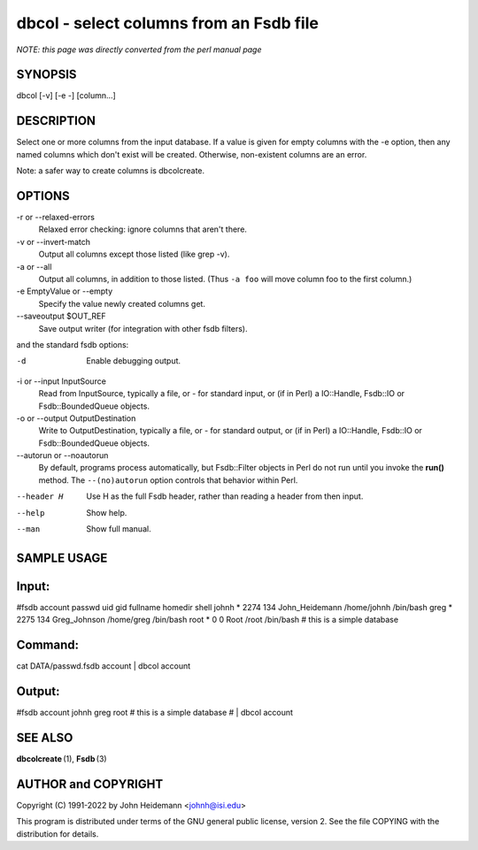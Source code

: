 dbcol - select columns from an Fsdb file
======================================================================

*NOTE: this page was directly converted from the perl manual page*

SYNOPSIS
--------

dbcol [-v] [-e -] [column...]

DESCRIPTION
-----------

Select one or more columns from the input database. If a value is given
for empty columns with the -e option, then any named columns which don't
exist will be created. Otherwise, non-existent columns are an error.

Note: a safer way to create columns is dbcolcreate.

OPTIONS
-------

-r or --relaxed-errors
   Relaxed error checking: ignore columns that aren't there.

-v or --invert-match
   Output all columns except those listed (like grep -v).

-a or --all
   Output all columns, in addition to those listed. (Thus ``-a foo``
   will move column foo to the first column.)

-e EmptyValue or --empty
   Specify the value newly created columns get.

--saveoutput $OUT_REF
   Save output writer (for integration with other fsdb filters).

and the standard fsdb options:

-d
   Enable debugging output.

-i or --input InputSource
   Read from InputSource, typically a file, or - for standard input, or
   (if in Perl) a IO::Handle, Fsdb::IO or Fsdb::BoundedQueue objects.

-o or --output OutputDestination
   Write to OutputDestination, typically a file, or - for standard
   output, or (if in Perl) a IO::Handle, Fsdb::IO or Fsdb::BoundedQueue
   objects.

--autorun or --noautorun
   By default, programs process automatically, but Fsdb::Filter objects
   in Perl do not run until you invoke the **run()** method. The
   ``--(no)autorun`` option controls that behavior within Perl.

--header H
   Use H as the full Fsdb header, rather than reading a header from then
   input.

--help
   Show help.

--man
   Show full manual.

SAMPLE USAGE
------------

Input:
------

#fsdb account passwd uid gid fullname homedir shell johnh \* 2274 134
John_Heidemann /home/johnh /bin/bash greg \* 2275 134 Greg_Johnson
/home/greg /bin/bash root \* 0 0 Root /root /bin/bash # this is a simple
database

Command:
--------

cat DATA/passwd.fsdb account \| dbcol account

Output:
-------

#fsdb account johnh greg root # this is a simple database # \| dbcol
account

SEE ALSO
--------

**dbcolcreate** (1), **Fsdb** (3)

AUTHOR and COPYRIGHT
--------------------

Copyright (C) 1991-2022 by John Heidemann <johnh@isi.edu>

This program is distributed under terms of the GNU general public
license, version 2. See the file COPYING with the distribution for
details.
